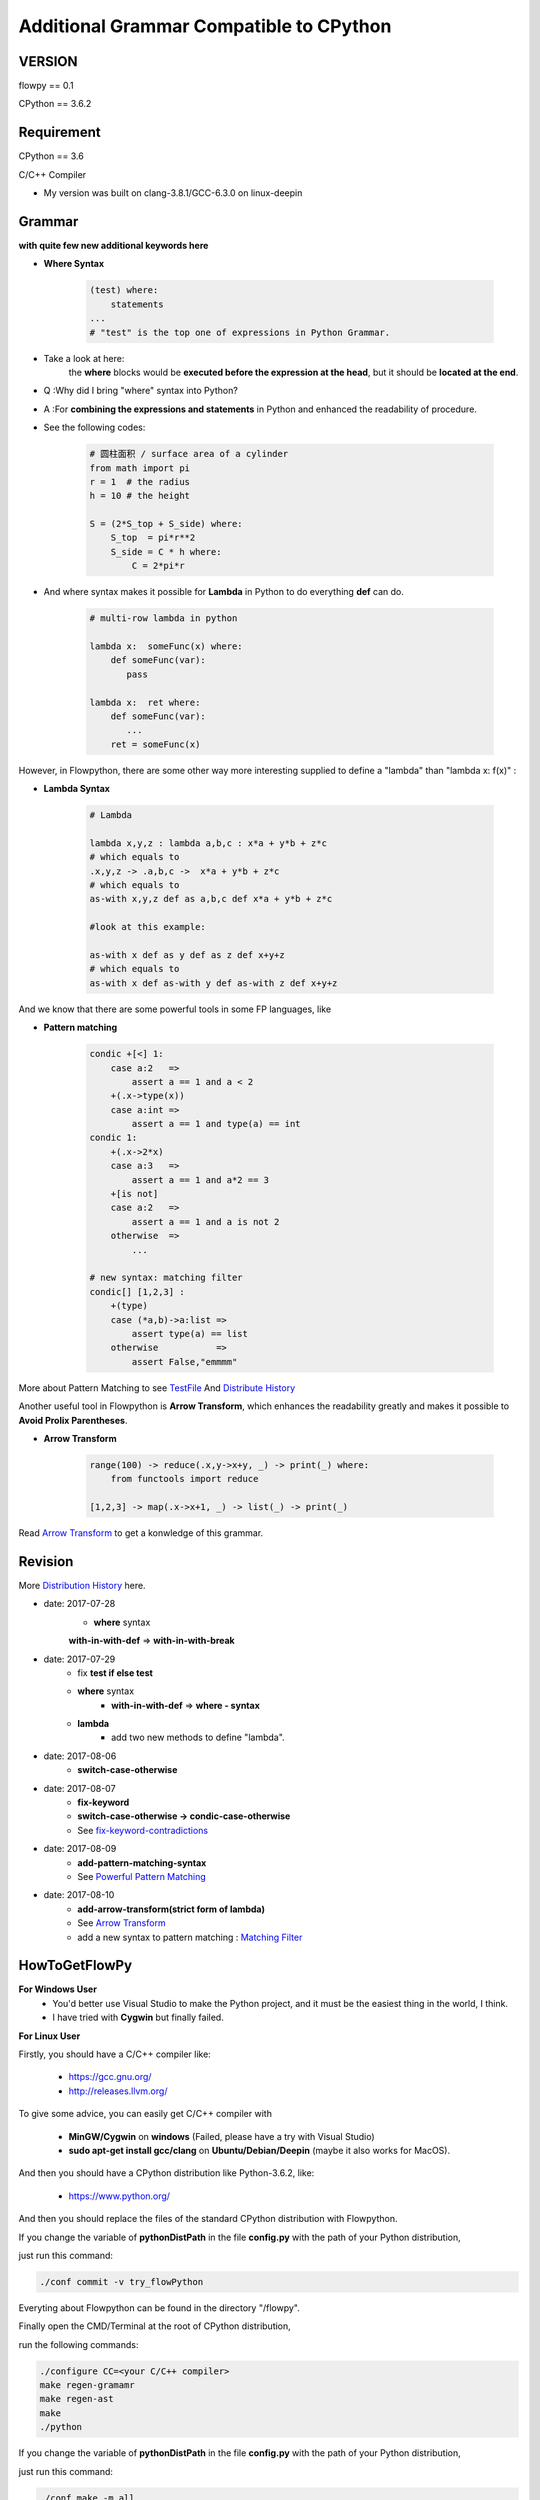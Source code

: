 
Additional Grammar Compatible to CPython 
==========================================

VERSION
----------
flowpy  == 0.1

CPython == 3.6.2


Requirement
------------
CPython == 3.6

C/C++ Compiler 

- My version was built on clang-3.8.1/GCC-6.3.0 on linux-deepin


Grammar
------------

**with quite few new additional keywords here**

* **Where Syntax**

    .. code:: python

        (test) where:
            statements
        ...
        # "test" is the top one of expressions in Python Grammar.

- Take a look at here:
    the **where** blocks would be **executed before the expression at the head**, 
    but it should be **located at the end**.
- Q :Why did I bring "where" syntax into Python?
- A :For **combining the expressions and statements** in Python and enhanced the readability of procedure. 

- See the following codes:

    .. code:: python

        # 圆柱面积 / surface area of a cylinder 
        from math import pi
        r = 1  # the radius
        h = 10 # the height

        S = (2*S_top + S_side) where:
            S_top  = pi*r**2
            S_side = C * h where:
                C = 2*pi*r

- And where syntax makes it possible for **Lambda** in Python to do everything **def** can do.

    .. code:: python

        # multi-row lambda in python
    
        lambda x:  someFunc(x) where:
            def someFunc(var):
               pass
    
        lambda x:  ret where:
            def someFunc(var):
               ...
            ret = someFunc(x)
    
However, in Flowpython, there are some other way more interesting supplied to define a "lambda" than "lambda x: f(x)" :

* **Lambda Syntax**

    .. code:: python

        # Lambda

        lambda x,y,z : lambda a,b,c : x*a + y*b + z*c
        # which equals to 
        .x,y,z -> .a,b,c ->  x*a + y*b + z*c
        # which equals to 
        as-with x,y,z def as a,b,c def x*a + y*b + z*c

        #look at this example:
    
        as-with x def as y def as z def x+y+z
        # which equals to 
        as-with x def as-with y def as-with z def x+y+z

And we know that there are some powerful tools in some FP languages, like 

* **Pattern matching**

    .. code:: python

        condic +[<] 1:
            case a:2   => 
                assert a == 1 and a < 2
            +(.x->type(x))
            case a:int =>
                assert a == 1 and type(a) == int
        condic 1:
            +(.x->2*x)
            case a:3   => 
                assert a == 1 and a*2 == 3
            +[is not]
            case a:2   =>
                assert a == 1 and a is not 2
            otherwise  =>
                ...
        
        # new syntax: matching filter
        condic[] [1,2,3] :
            +(type) 
            case (*a,b)->a:list =>
                assert type(a) == list
            otherwise           =>
                assert False,"emmmm"

        
More about Pattern Matching to see `TestFile <https://github.com/thautwarm/flowpython/blob/master/test/test_patm.py>`_
And `Distribute History <https://github.com/thautwarm/flowpython/blob/master/ReadMe.md#powerful-pattern-matching>`_

Another useful tool in Flowpython is **Arrow Transform**, which enhances the readability greatly and makes it possible 
to **Avoid Prolix Parentheses**.  

* **Arrow Transform**
    
    .. code:: python

        range(100) -> reduce(.x,y->x+y, _) -> print(_) where:
            from functools import reduce

        [1,2,3] -> map(.x->x+1, _) -> list(_) -> print(_)

Read `Arrow Transform  <https://github.com/thautwarm/flowpython/blob/master/ReadMe.md#arrow-transform>`_ to get a konwledge of this grammar.

            
    
Revision
------------

More `Distribution History <https://github.com/thautwarm/flowpython/blob/master/ReadMe.md>`_  here.

- date: 2017-07-28
    * **where**  syntax 

    **with-in-with-def** => **with-in-with-break**

- date: 2017-07-29
    * fix **test if else test**

    * **where** syntax 
        * **with-in-with-def** => **where - syntax**

    * **lambda**
        * add two new methods to define "lambda".

- date: 2017-08-06
    * **switch-case-otherwise**
- date: 2017-08-07
    * **fix-keyword**
    * **switch-case-otherwise -> condic-case-otherwise**
    * See `fix-keyword-contradictions <https://github.com/thautwarm/flowpython/blob/master/ReadMe.md#fix-keyword-conflictions>`_

- date: 2017-08-09
    * **add-pattern-matching-syntax**
    * See `Powerful Pattern Matching <https://github.com/thautwarm/flowpython/blob/master/ReadMe.md#powerful-pattern-matching>`_
- date: 2017-08-10
    * **add-arrow-transform(strict form of lambda)**
    * See `Arrow Transform <https://github.com/thautwarm/flowpython/blob/master/ReadMe.md#arrow-transform>`_
    * add a new syntax to pattern matching : `Matching Filter <https://github.com/thautwarm/flowpython/blob/master/ReadMe.md#matching-filter>`_


HowToGetFlowPy
--------------

**For Windows User**
    - You'd better use Visual Studio to make the Python project, and it must be the easiest thing in the world, I think.
    
    - I have tried with **Cygwin** but finally failed. 

**For Linux User**

Firstly, you should have a C/C++ compiler like: 
    
    - https://gcc.gnu.org/
    
    - http://releases.llvm.org/

To give some advice, you can easily get C/C++ compiler with    
    
    - **MinGW/Cygwin** on **windows** (Failed, please have a try with Visual Studio)

    - **sudo apt-get install gcc/clang** on **Ubuntu/Debian/Deepin** (maybe it also works for MacOS).

And then you should have a CPython distribution like Python-3.6.2, like:
    
    - https://www.python.org/

And then you should replace the files of the standard CPython distribution with Flowpython.

If you change the variable of **pythonDistPath** in the file **config.py** with  the path of your Python distribution, 

just run this command:

.. code:: shell

    ./conf commit -v try_flowPython

Everyting about Flowpython can be found in the directory "/flowpy".

Finally open the CMD/Terminal at the root of CPython distribution,

run the following commands:
    
.. code:: shell

    ./configure CC=<your C/C++ compiler>
    make regen-gramamr
    make regen-ast
    make
    ./python

If you change the variable of **pythonDistPath** in the file **config.py** with  the path of your Python distribution, 

just run this command:

.. code:: shell

    ./conf make -m all
    
And then you can enjoy Flowpython!


For Developers
---------------

I wrote config.py as the project-manage tool of Flowpython.

It assembled the following modules:
    - make
    - git
    - customer version controler 
    - debug&unittest

It can be used like these way:

.. code:: shell

        ./conf commit -v <version_name>
        ./conf recover 
        ./conf test 
        ./conf make -m clean
        ./conf make -m ast
        ...

It seems to be kind of complicated but it's quite easy to understand and operate in fact.












